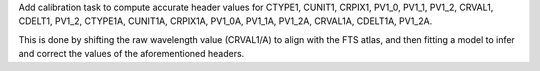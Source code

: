 Add calibration task to compute accurate header values for
CTYPE1, CUNIT1, CRPIX1, PV1_0, PV1_1, PV1_2, CRVAL1, CDELT1, PV1_2,
CTYPE1A, CUNIT1A, CRPIX1A, PV1_0A, PV1_1A, PV1_2A, CRVAL1A, CDELT1A, PV1_2A.

This is done by shifting the raw wavelength value (CRVAL1/A) to align with the FTS atlas, and
then fitting a model to infer and correct the values of the aforementioned headers.
